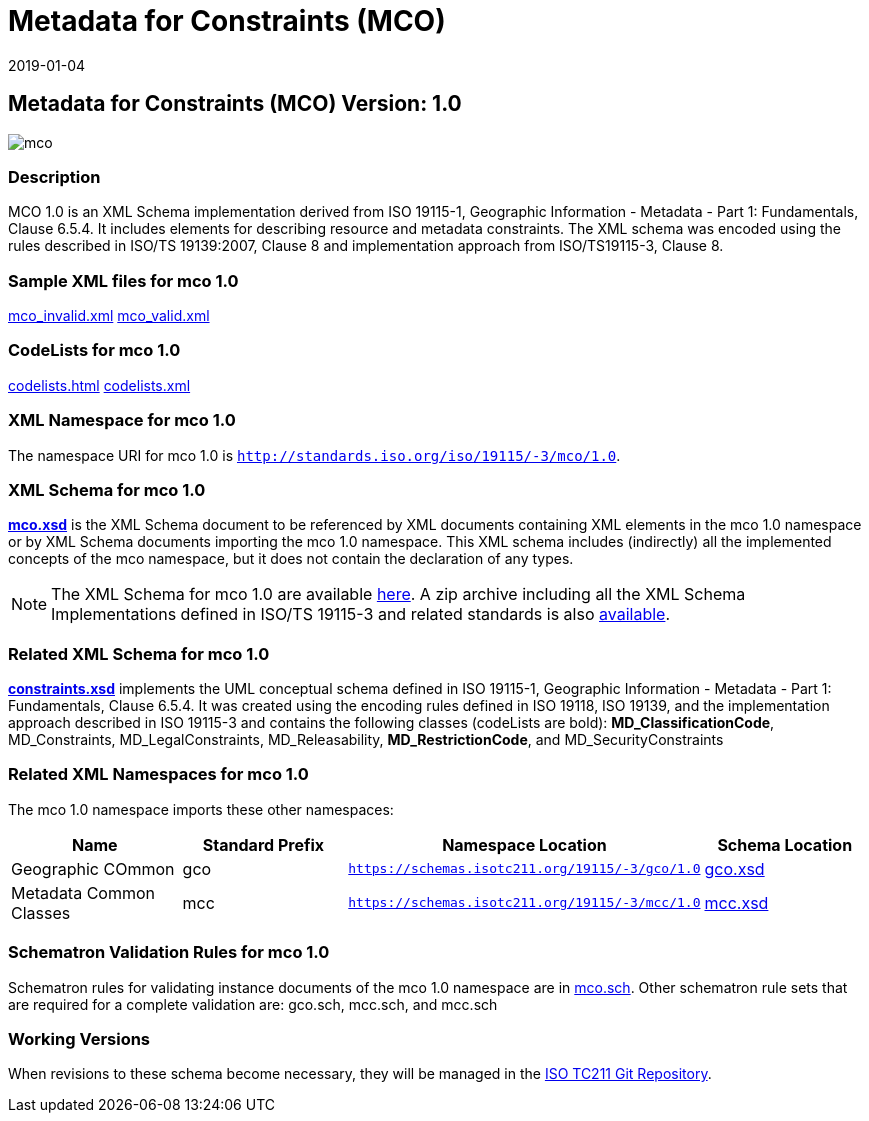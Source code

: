 ﻿= Metadata for Constraints (MCO)
:edition: 1.0
:revdate: 2019-01-04

== Metadata for Constraints (MCO) Version: 1.0

image::mco.png[]

=== Description

MCO 1.0 is an XML Schema implementation derived from ISO 19115-1, Geographic
Information - Metadata - Part 1: Fundamentals, Clause 6.5.4. It includes elements for
describing resource and metadata constraints. The XML schema was encoded using the
rules described in ISO/TS 19139:2007, Clause 8 and implementation approach from
ISO/TS19115-3, Clause 8.

=== Sample XML files for mco 1.0

link:mco_invalid.xml[mco_invalid.xml] link:mco_valid.xml[mco_valid.xml]

=== CodeLists for mco 1.0

link:codelists.html[codelists.html] link:codelists.xml[codelists.xml]

=== XML Namespace for mco 1.0

The namespace URI for mco 1.0 is `http://standards.iso.org/iso/19115/-3/mco/1.0`.

=== XML Schema for mco 1.0

*link:mco.xsd[mco.xsd]* is the XML Schema document to be referenced by XML documents
containing XML elements in the mco 1.0 namespace or by XML Schema documents importing
the mco 1.0 namespace. This XML schema includes (indirectly) all the implemented
concepts of the mco namespace, but it does not contain the declaration of any types.

NOTE: The XML Schema for mco 1.0 are available link:mco.zip[here]. A zip archive
including all the XML Schema Implementations defined in ISO/TS 19115-3 and related
standards is also
https://schemas.isotc211.org/19115/19115AllNamespaces.zip[available].

=== Related XML Schema for mco 1.0

*link:constraints.xsd[constraints.xsd]* implements the UML conceptual schema defined
in ISO 19115-1, Geographic Information - Metadata - Part 1: Fundamentals, Clause
6.5.4. It was created using the encoding rules defined in ISO 19118, ISO 19139, and
the implementation approach described in ISO 19115-3 and contains the following
classes (codeLists are bold): *MD_ClassificationCode*, MD_Constraints,
MD_LegalConstraints, MD_Releasability, *MD_RestrictionCode*, and MD_SecurityConstraints

=== Related XML Namespaces for mco 1.0

The mco 1.0 namespace imports these other namespaces:

[%unnumbered]
[options=header,cols=4]
|===
| Name | Standard Prefix | Namespace Location | Schema Location

| Geographic COmmon | gco |
`https://schemas.isotc211.org/19115/-3/gco/1.0` | https://schemas.isotc211.org/19115/-3/gco/1.0/gco.xsd[gco.xsd]
| Metadata Common Classes | mcc |
`https://schemas.isotc211.org/19115/-3/mcc/1.0` | https://schemas.isotc211.org/19115/-3/mcc/1.0/mcc.xsd[mcc.xsd]
|===

=== Schematron Validation Rules for mco 1.0

Schematron rules for validating instance documents of the mco 1.0 namespace are in
link:mco.sch[mco.sch]. Other schematron rule sets that are required for a complete
validation are: gco.sch, mcc.sch, and mcc.sch

=== Working Versions

When revisions to these schema become necessary, they will be managed in the
https://github.com/ISO-TC211/XML[ISO TC211 Git Repository].
